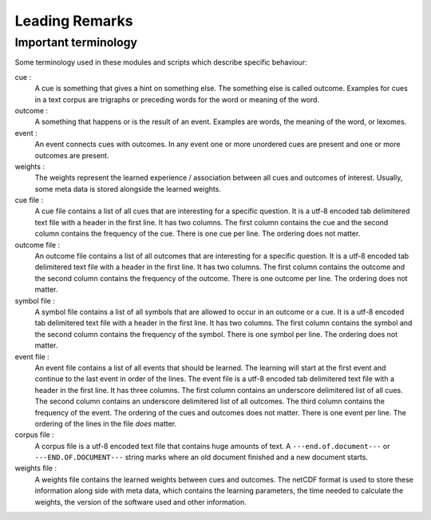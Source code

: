 Leading Remarks
===============

Important terminology
---------------------
Some terminology used in these modules and scripts which describe specific
behaviour:

cue :
    A cue is something that gives a hint on something else. The something else
    is called outcome. Examples for cues in a text corpus are trigraphs or
    preceding words for the word or meaning of the word.

outcome :
    A something that happens or is the result of an event. Examples are words,
    the meaning of the word, or lexomes.

event :
    An event connects cues with outcomes. In any event one or more unordered
    cues are present and one or more outcomes are present.

weights :
    The weights represent the learned experience / association between all cues
    and outcomes of interest. Usually, some meta data is stored alongside the
    learned weights.

cue file :
    A cue file contains a list of all cues that are interesting for a specific
    question. It is a utf-8 encoded tab delimitered text file with a header in
    the first line. It has two columns. The first column contains the cue and
    the second column contains the frequency of the cue. There is one cue per
    line. The ordering does not matter.

outcome file :
    An outcome file contains a list of all outcomes that are interesting for a
    specific question. It is a utf-8 encoded tab delimitered text file with a
    header in the first line. It has two columns. The first column contains the
    outcome and the second column contains the frequency of the outcome. There
    is one outcome per line. The ordering does not matter.

symbol file :
    A symbol file contains a list of all symbols that are allowed to occur in
    an outcome or a cue. It is a utf-8 encoded tab delimitered text file with a
    header in the first line. It has two columns. The first column contains the
    symbol and the second column contains the frequency of the symbol. There is
    one symbol per line. The ordering does not matter.

event file :
    An event file contains a list of all events that should be learned. The
    learning will start at the first event and continue to the last event in
    order of the lines. The event file is a utf-8 encoded tab delimitered text
    file with a header in the first line. It has three columns. The first
    column contains an underscore delimitered list of all cues. The second
    column contains an underscore delimitered list of all outcomes. The third
    column contains the frequency of the event. The ordering of the cues and
    outcomes does not matter. There is one event per line. The ordering of the
    lines in the file *does* matter.

corpus file :
    A corpus file is a utf-8 encoded text file that contains huge amounts of
    text. A ``---end.of.document---`` or ``---END.OF.DOCUMENT---`` string marks
    where an old document finished and a new document starts.

weights file :
    A weights file contains the learned weights between cues and outcomes. The
    netCDF format is used to store these information along side with meta data,
    which contains the learning parameters, the time needed to calculate the
    weights, the version of the software used and other information.

